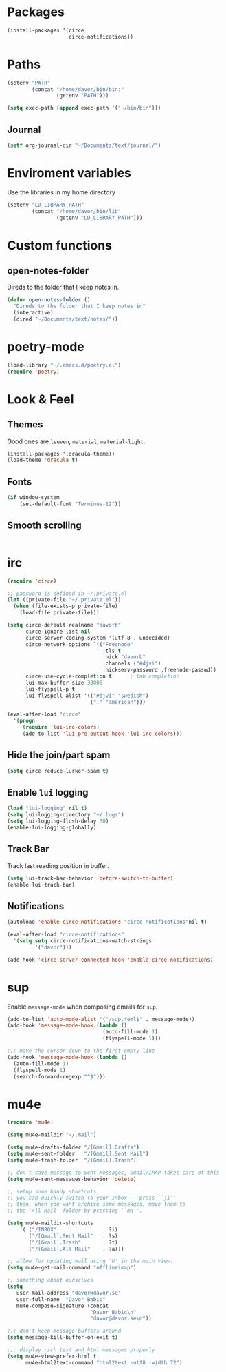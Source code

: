 * Packages
#+BEGIN_SRC emacs-lisp
  (install-packages '(circe
                      circe-notifications))
#+END_SRC
* Paths
#+BEGIN_SRC emacs-lisp
  (setenv "PATH"
          (concat "/home/davor/bin/bin:"
                  (getenv "PATH")))

  (setq exec-path (append exec-path '("~/bin/bin")))
#+END_SRC
** Journal
#+BEGIN_SRC emacs-lisp
  (setf org-journal-dir "~/Documents/text/journal/")
#+END_SRC
* Enviroment variables
  Use the libraries in my home directory
#+BEGIN_SRC emacs-lisp
  (setenv "LD_LIBRARY_PATH"
          (concat "/home/davor/bin/lib"
                  (getenv "LD_LIBRARY_PATH")))
#+END_SRC
* Custom functions
** open-notes-folder
   Direds to the folder that I keep notes in.

#+BEGIN_SRC emacs-lisp
  (defun open-notes-folder ()
    "Direds to the folder that I keep notes in"
    (interactive)
    (dired "~/Documents/text/notes/"))
#+END_SRC
* poetry-mode
#+BEGIN_SRC emacs-lisp
  (load-library "~/.emacs.d/poetry.el")
  (require 'poetry)
#+END_SRC
* Look & Feel
** Themes
   Good ones are =leuven=, =material=, =material-light=.

#+BEGIN_SRC emacs-lisp
  (install-packages '(dracula-theme))
  (load-theme 'dracula t)
#+END_SRC
** Fonts
#+BEGIN_SRC emacs-lisp
  (if window-system
      (set-default-font "Terminus-12"))
#+END_SRC
** Smooth scrolling
#+BEGIN_SRC emacs-lisp

#+END_SRC

* irc
#+BEGIN_SRC emacs-lisp
  (require 'circe)

  ;; password is defined in ~/.private.el
  (let ((private-file "~/.private.el"))
    (when (file-exists-p private-file)
      (load-file private-file)))

  (setq circe-default-realname "davorb"
        circe-ignore-list nil
        circe-server-coding-system '(utf-8 . undecided)
        circe-network-options `(("Freenode"
                                 :tls t
                                 :nick "davorb"
                                 :channels ("#djvi")
                                 :nickserv-password ,freenode-passwd))
        circe-use-cycle-completion t      ; tab completion
        lui-max-buffer-size 30000
        lui-flyspell-p t
        lui-flyspell-alist '(("#djvi" "swedish")
                             ("." "american")))

  (eval-after-load "circe"
    '(progn
       (require 'lui-irc-colors)
       (add-to-list 'lui-pre-output-hook 'lui-irc-colors)))
#+END_SRC
** Hide the join/part spam
#+BEGIN_SRC emacs-lisp
  (setq circe-reduce-lurker-spam t)
#+END_SRC
** Enable =lui= logging
#+BEGIN_SRC emacs-lisp
  (load "lui-logging" nil t)
  (setq lui-logging-directory "~/.logs")
  (setq lui-logging-flush-delay 30)
  (enable-lui-logging-globally)
#+END_SRC
** Track Bar
   Track last reading position in buffer.

#+BEGIN_SRC emacs-lisp
  (setq lui-track-bar-behavior 'before-switch-to-buffer)
  (enable-lui-track-bar)
#+END_SRC
** Notifications
#+BEGIN_SRC emacs-lisp
  (autoload 'enable-circe-notifications "circe-notifications"nil t)

  (eval-after-load "circe-notifications"
    '(setq setq circe-notifications-watch-strings
           '("davor")))

  (add-hook 'circe-server-connected-hook 'enable-circe-notifications)
#+END_SRC

* sup
  Enable =message-mode= when composing emails for =sup=.

#+BEGIN_SRC emacs-lisp
  (add-to-list 'auto-mode-alist '("/sup.*eml$" . message-mode))
  (add-hook 'message-mode-hook (lambda ()
                                 (auto-fill-mode 1)
                                 (flyspell-mode 1)))

  ;;; move the cursor down to the first empty line
  (add-hook 'message-mode-hook (lambda ()
    (auto-fill-mode 1)
    (flyspell-mode 1)
    (search-forward-regexp "^$")))
#+END_SRC
* mu4e
#+BEGIN_SRC emacs-lisp
  (require 'mu4e)

  (setq mu4e-maildir "~/.mail")

  (setq mu4e-drafts-folder "/[Gmail].Drafts")
  (setq mu4e-sent-folder   "/[Gmail].Sent Mail")
  (setq mu4e-trash-folder  "/[Gmail].Trash")

  ;; don't save message to Sent Messages, Gmail/IMAP takes care of this
  (setq mu4e-sent-messages-behavior 'delete)

  ;; setup some handy shortcuts
  ;; you can quickly switch to your Inbox -- press ``ji''
  ;; then, when you want archive some messages, move them to
  ;; the 'All Mail' folder by pressing ``ma''.

  (setq mu4e-maildir-shortcuts
      '( ("/INBOX"               . ?i)
         ("/[Gmail].Sent Mail"   . ?s)
         ("/[Gmail].Trash"       . ?t)
         ("/[Gmail].All Mail"    . ?a)))

  ;; allow for updating mail using 'U' in the main view:
  (setq mu4e-get-mail-command "offlineimap")

  ;; something about ourselves
  (setq
     user-mail-address "davor@davor.se"
     user-full-name  "Davor Babic"
     mu4e-compose-signature (concat
                             "Davor Babic\n"
                             "davor@davor.se\n"))

  ;;; don't keep message buffers around
  (setq message-kill-buffer-on-exit t)

  ;;; display rich text and html messages properly
  (setq mu4e-view-prefer-html t
        mu4e-html2text-command "html2text -utf8 -width 72")
#+END_SRC
